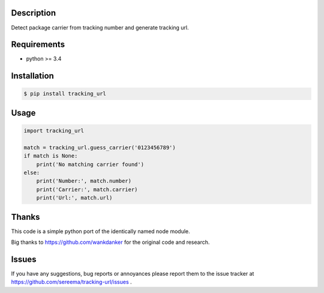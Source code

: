===========
Description
===========
Detect package carrier from tracking number and generate tracking url.

============
Requirements
============
* python >= 3.4

============
Installation
============
.. code-block:: bash

    $ pip install tracking_url

=====
Usage
=====

.. code-block:: python

    import tracking_url

    match = tracking_url.guess_carrier('0123456789')
    if match is None:
        print('No matching carrier found')
    else:
        print('Number:', match.number)
        print('Carrier:', match.carrier)
        print('Url:', match.url)

======
Thanks
======
This code is a simple python port of the identically named node module.

Big thanks to https://github.com/wankdanker for the original code and
research.

======
Issues
======
If you have any suggestions, bug reports or annoyances please report them
to the issue tracker at https://github.com/sereema/tracking-url/issues .
